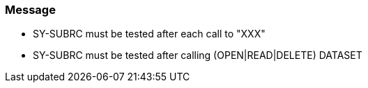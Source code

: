 === Message

* SY-SUBRC must be tested after each call to "XXX"
* SY-SUBRC must be tested after calling (OPEN|READ|DELETE) DATASET


